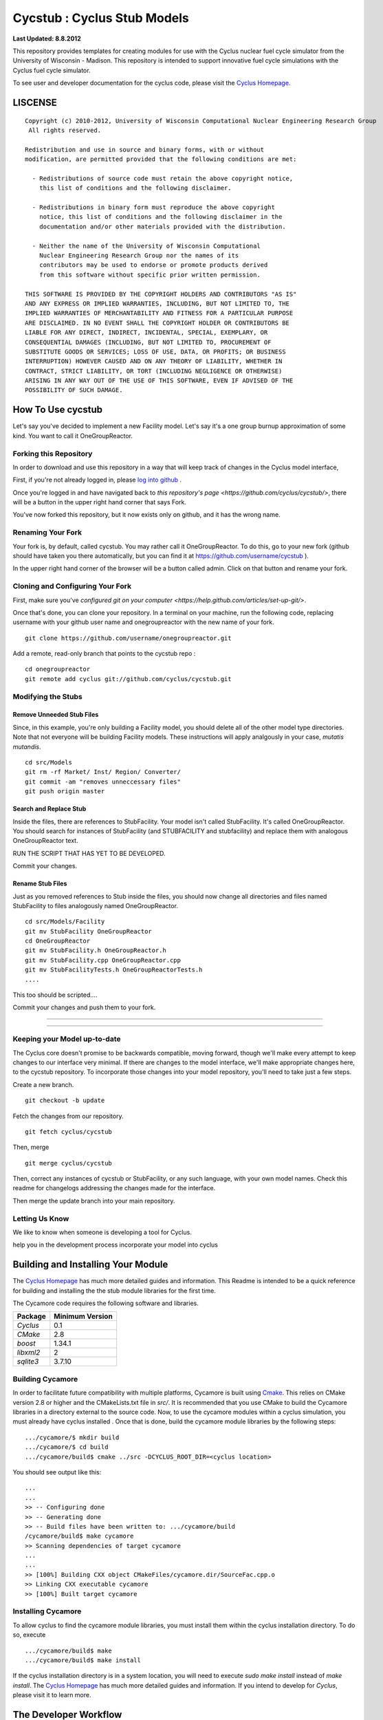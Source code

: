 _______________________________________________________________________
Cycstub : Cyclus Stub Models 
_______________________________________________________________________

**Last Updated: 8.8.2012**

This repository provides templates for creating modules for use with the 
Cyclus nuclear fuel cycle simulator from the University of Wisconsin - 
Madison. This repository is intended to support innovative fuel cycle 
simulations with the Cyclus fuel cycle simulator. 

To see user and developer documentation for the cyclus code, please visit the `Cyclus Homepage`_.


-----------------------------------------------------------------------
LISCENSE
-----------------------------------------------------------------------

::

    Copyright (c) 2010-2012, University of Wisconsin Computational Nuclear Engineering Research Group
     All rights reserved.
    
    Redistribution and use in source and binary forms, with or without
    modification, are permitted provided that the following conditions are met:
    
      - Redistributions of source code must retain the above copyright notice,
        this list of conditions and the following disclaimer.
      
      - Redistributions in binary form must reproduce the above copyright
        notice, this list of conditions and the following disclaimer in the
        documentation and/or other materials provided with the distribution.
      
      - Neither the name of the University of Wisconsin Computational
        Nuclear Engineering Research Group nor the names of its
        contributors may be used to endorse or promote products derived
        from this software without specific prior written permission.
    
    THIS SOFTWARE IS PROVIDED BY THE COPYRIGHT HOLDERS AND CONTRIBUTORS "AS IS"
    AND ANY EXPRESS OR IMPLIED WARRANTIES, INCLUDING, BUT NOT LIMITED TO, THE
    IMPLIED WARRANTIES OF MERCHANTABILITY AND FITNESS FOR A PARTICULAR PURPOSE
    ARE DISCLAIMED. IN NO EVENT SHALL THE COPYRIGHT HOLDER OR CONTRIBUTORS BE
    LIABLE FOR ANY DIRECT, INDIRECT, INCIDENTAL, SPECIAL, EXEMPLARY, OR
    CONSEQUENTIAL DAMAGES (INCLUDING, BUT NOT LIMITED TO, PROCUREMENT OF
    SUBSTITUTE GOODS OR SERVICES; LOSS OF USE, DATA, OR PROFITS; OR BUSINESS
    INTERRUPTION) HOWEVER CAUSED AND ON ANY THEORY OF LIABILITY, WHETHER IN
    CONTRACT, STRICT LIABILITY, OR TORT (INCLUDING NEGLIGENCE OR OTHERWISE)
    ARISING IN ANY WAY OUT OF THE USE OF THIS SOFTWARE, EVEN IF ADVISED OF THE
    POSSIBILITY OF SUCH DAMAGE.

------------------------------------------------------------------
How To Use cycstub
------------------------------------------------------------------

Let's say you've decided to implement a new Facility model. Let's say it's a 
one group burnup approximation of some kind. You want to call it OneGroupReactor.




~~~~~~~~~~~~~~~~~~~~~~~~~~~~~~~~~~~~~~~~~~~~~~~~
Forking this Repository
~~~~~~~~~~~~~~~~~~~~~~~~~~~~~~~~~~~~~~~~~~~~~~~~

In order to download and use this repository in a way that will keep 
track of changes in the Cyclus model interface, 

First, if you're not already logged in, please 
`log into github <https://github.com/login/>`_ .

Once you're logged in and have navigated back to `this repository's page 
<https://github.com/cyclus/cycstub/>`, there will be a button in the upper right 
hand corner that says Fork. 

You've now forked this repository, but it now exists only on github, and it has 
the wrong name.

~~~~~~~~~~~~~~~~~~~~~~~~~~~~~~~~~~~~~~~~~~~~~~~~
Renaming Your Fork
~~~~~~~~~~~~~~~~~~~~~~~~~~~~~~~~~~~~~~~~~~~~~~~~

Your fork is, by default, called cycstub. You may rather call it 
OneGroupReactor. To do this, go to your new fork (github should have taken you 
there automatically, but you can find it at https://github.com/username/cycstub 
).

In the upper right hand corner of the browser will be a button called admin. 
Click on that button and rename your fork.


~~~~~~~~~~~~~~~~~~~~~~~~~~~~~~~~~~~~~~~~~~~~~~~~
Cloning and Configuring Your Fork
~~~~~~~~~~~~~~~~~~~~~~~~~~~~~~~~~~~~~~~~~~~~~~~~

First, make sure you've `configured git on your computer 
<https://help.github.com/articles/set-up-git/>`.

Once that's done, you can clone your repository. 
In a terminal on your machine, run the following code, replacing username with 
your github user name and onegroupreactor with the new name of your fork.

::

  git clone https://github.com/username/onegroupreactor.git
 

Add a remote, read-only branch that points to the cycstub repo : 

::

  cd onegroupreactor
  git remote add cyclus git://github.com/cyclus/cycstub.git



~~~~~~~~~~~~~~~~~~~~~~~~~~~~~~~~~~~~~~~~~~~~~~~~
Modifying the Stubs 
~~~~~~~~~~~~~~~~~~~~~~~~~~~~~~~~~~~~~~~~~~~~~~~~


Remove Unneeded Stub Files
===========================

Since, in this example, you're only building a Facility model, you should 
delete all of the other model type directories. Note that not everyone 
will be building Facility models.  These instructions will apply analgously 
in your case, *mutatis mutandis*. 

::

  cd src/Models
  git rm -rf Market/ Inst/ Region/ Converter/
  git commit -am "removes unneccessary files"
  git push origin master


Search and Replace Stub 
=============================

Inside the files, there are references to StubFacility. 
Your model isn't called StubFacility. It's called OneGroupReactor. 
You should search for instances of StubFacility (and STUBFACILITY and stubfacility) 
and replace them with analogous OneGroupReactor text. 


RUN THE SCRIPT THAT HAS YET TO BE DEVELOPED. 

Commit your changes.

Rename Stub Files
=============================

Just as you removed references to Stub inside the files, you should now change all 
directories and files named StubFacility to files analogously named 
OneGroupReactor.

::

  cd src/Models/Facility
  git mv StubFacility OneGroupReactor
  cd OneGroupReactor
  git mv StubFacility.h OneGroupReactor.h
  git mv StubFacility.cpp OneGroupReactor.cpp
  git mv StubFacilityTests.h OneGroupReactorTests.h
  ....

This too should be scripted....

Commit your changes and push them to your fork.

~~~~~~~~~~~~~~~~~~~~~~~~~~~~~~~~~~~~~~~~~~~~~~~~

~~~~~~~~~~~~~~~~~~~~~~~~~~~~~~~~~~~~~~~~~~~~~~~~



~~~~~~~~~~~~~~~~~~~~~~~~~~~~~~~~~~~~~~~~~~~~~~~~
Keeping your Model up-to-date
~~~~~~~~~~~~~~~~~~~~~~~~~~~~~~~~~~~~~~~~~~~~~~~~

The Cyclus core doesn't promise to be backwards compatible, moving forward, 
though we'll make every attempt to keep changes to our interface very minimal.
If there are changes to the model interface, we'll make appropriate changes 
here, to the cycstub repository. To incorporate those changes into your model 
repository, you'll need to take just a few steps. 

Create a new branch. 

::

  git checkout -b update

Fetch the changes from our repository.

::

  git fetch cyclus/cycstub

Then, merge

::

  git merge cyclus/cycstub


Then, correct any instances of cycstub or StubFacility, or any such language, 
with your own model names. Check this readme for changelogs addressing the 
changes made for the interface.

Then merge the update branch into your main repository. 




~~~~~~~~~~~~~~~~~~~~~~~~~~~~~~~~~~~~~~~~~~~~~~~~
Letting Us Know
~~~~~~~~~~~~~~~~~~~~~~~~~~~~~~~~~~~~~~~~~~~~~~~~

We like to know when someone is developing a tool for Cyclus.

help you in the development process
incorporate your model into cyclus




------------------------------------------------------------------
Building and Installing Your Module
------------------------------------------------------------------

The `Cyclus Homepage`_ has much more detailed guides and information.
This Readme is intended to be a quick reference for building and installing the 
the stub module libraries for the first time.

The Cycamore code requires the following software and libraries.

====================   ==================
Package                Minimum Version   
====================   ==================
`Cyclus`               0.1  
`CMake`                2.8            
`boost`                1.34.1
`libxml2`              2                 
`sqlite3`              3.7.10            
====================   ==================

~~~~~~~~~~~~~~~~~~~~~~~~~~~
Building Cycamore
~~~~~~~~~~~~~~~~~~~~~~~~~~~

In order to facilitate future compatibility with multiple platforms, Cycamore is
built using  `Cmake <http://www.cmake.org>`_. This relies on CMake version
2.8 or higher and the CMakeLists.txt file in `src/`. It is
recommended that you use CMake to build the Cycamore libraries in a directory 
external to the source code. Now, to use the cycamore modules within a cyclus 
simulation, you must already have cyclus installed . Once that is done, build the 
cycamore module libraries by the following steps::

    .../cycamore/$ mkdir build
    .../cycamore/$ cd build
    .../cycamore/build$ cmake ../src -DCYCLUS_ROOT_DIR=<cyclus location> 

You should see output like this::

    ...
    ...
    >> -- Configuring done
    >> -- Generating done
    >> -- Build files have been written to: .../cycamore/build
    /cycamore/build$ make cycamore
    >> Scanning dependencies of target cycamore
    ...
    ...
    >> [100%] Building CXX object CMakeFiles/cycamore.dir/SourceFac.cpp.o
    >> Linking CXX executable cycamore
    >> [100%] Built target cycamore

~~~~~~~~~~~~~~~~~~~~~~~~~~~
Installing Cycamore
~~~~~~~~~~~~~~~~~~~~~~~~~~~

To allow cyclus to find the cycamore module libraries, you must install them within 
the cyclus installation directory. To do so, execute :: 

    .../cycamore/build$ make
    .../cycamore/build$ make install

If the cyclus installation directory is in a system location, you will need to 
execute `sudo make install` instead of `make install`. 
The `Cyclus Homepage`_ has much more detailed guides and information.  If
you intend to develop for *Cyclus*, please visit it to learn more.


.. _`Cyclus Homepage`: http://cyclus.github.com
.. _`Cycamore Homepage`: http://cycamore.github.com



--------------------------------------------------------------------------
The Developer Workflow
--------------------------------------------------------------------------

*Note that "upstream" repository refers to the primary `cyclus/cycamore` repository.*

As you do your development, push primarily only to your own fork. Push to
the upstream repository (usually the "develop" branch) only after:

  * You have pulled the latest changes from the upstream repository.
  * You have completed a logical set of changes.
  * Cyclus compiles with no errors.
  * All tests pass.
  * Cyclus input files run as expected.
  * (recommended) your code has been reviewed by another developer.

Code from the "develop" branch generally must pass even more rigorous checks
before being integrated into the "master" branch. Hotfixes would be a
possible exception to this.

~~~~~~~~~~~~~~~~~~~
Workflow Notes
~~~~~~~~~~~~~~~~~~~

  * Use a branching workflow similar to the one described at
    http://progit.org/book/ch3-4.html.

  * The "develop" branch is how cycamore developers will share (generally compilable) progress
    when we are not yet ready for the code to become 'production'.

  * Keep your own "master" and "develop" branches in sync with the upstream repository's
    "master" and "develop" branches. The master branch should always be the 'stable'
    or 'production' release of cyclus.
    
     - Pull the most recent history from the upstream repository "master"
       and/or "develop" branches before you merge changes into your
       corresponding local branch. Consider doing a rebase pull instead of
       a regular pull or 'fetch and merge'.  For example::

         git checkout develop
         git pull --rebase upstream develop

     - Only merge changes into your "master" or "develop" branch when you
       are ready for those changes to be integrated into the upstream
       repository's corresponding branch. 

  * As you do development on topic branches in your own fork, consider rebasing
    the topic branch onto the "master" and/or "develop"  branches after *pulls* from the upstream
    repository rather than merging the pulled changes into your branch.  This
    will help maintain a more linear (and clean) history.
    *Please see caution about rebasing below*.  For example::

      git checkout [your topic branch]
      git rebase develop

  * **Passing Tests**

      - To check that your branch passes the tests, you must build and install your topic 
        branch and then run the CycamoreUnitTestDriver (at the moment, ```make 
        test``` is insufficient). For example ::
      
          mkdir build
          mkdir install
          cd build
          cmake ../src -DCMAKE_INSTALL_PREFIX=../install
          make
          make install
          ../install/cycamore/bin/CycamoreUnitTestDriver

      - There are also a suite of sample input files 
        In addition to the CycamoreUnitTestDriver, a suite of input files can be run and 
        tested using the run_inputs.py script that is configured, built, and installed 
        with Cycamore. It relies on the input files that are part of your Cycamore 
        repository, and only succeeds for input files that are correct (some may have 
        known issues. See the issue list in cycamore for details.) To run the example 
        input files, ::

          python ../install/cycamore/bin/run_inputs.py

  * **Making a Pull Request** 
    
      - When you are ready to move changes from one of your topic branches into the 
        "develop" branch, it must be reviewed and accepted by another 
        developer. 

      - You may want to review this `tutorial <https://help.github.com/articles/using-pull-requests/>`_ 
        before you make a pull request to the develop branch.
        
  * **Reviewing a Pull Request** 

     - Build, install, and test it. If you have added the remmote repository as 
       a remote you can check it out and merge it with the current develop 
       branch thusly, ::
       
         git checkout -b remote_name/branch_name
         git merge develop

     - Look over the code. 

        - Check that it meets `our style guidelines <http://cyclus.github.com/devdoc/style_guide.html>`_.

        - Make inline review comments concerning improvements. 
      
     - Accept the Pull Request    

        - In general, **every commit** (notice this is not 'every push') to the
          "develop" and "master" branches should compile and pass tests. This
          is guaranteed by using a NON-fast-forward merge during the pull request 
          acceptance process. 
    
        - The green "Merge Pull Request" button does a non-fast-forward merge by 
          default. However, if that button is unavailable, you've made minor 
          local changes to the pulled branch, or you just want to do it from the 
          command line, make sure your merge is a non-fast-forward merge. For example::
          
            git checkout develop
            git merge --no-ff remote_name/branch_name -m "A message""


~~~~~~~~~~~~~~~~~~~
Cautions
~~~~~~~~~~~~~~~~~~~

  * **NEVER** merge the "master" branch into the "develop"
    branch. Changes should only flow *to* the "master" branch *from* the
    "develop" branch.

  * **DO NOT** rebase any commits that have been pulled/pushed anywhere
    else other than your own fork (especially if those commits have been
    integrated into the upstream repository.  You should NEVER rebase
    commits that are a part of the 'master' branch.  *If you do, you will be
    flogged publicly*.

  * Make sure that you are pushing/pulling from/to the right branches.
    When in doubt, use the following syntax::

      git push [remote] [from-branch]:[to-branch]

    and (*note that pull always merges into the current checked out branch*)::

      git pull [remote] [from-branch]


~~~~~~~~~~~~~~~~~~~
An Example
~~~~~~~~~~~~~~~~~~~


Introduction
============

As this type of workflow can be complicated to converts from SVN and very complicated
for brand new programmers, an example is provided.

For the sake of simplicity, let us assume that we want a single "sandbox" branch
in which we would like to work, i.e. where we can store all of our work that may not
yet pass tests or even compile, but where we also want to save our progress. Let us 
call this branch "Work". So, when all is said and done, in our fork there will be 
three branches: "Master", "Develop", and "Work".


Acquiring Cycamore and Workflow
=============================

We begin with a fork of the main ("upstream") Cycamore repository. After initially forking
the repo, we will have two branches in our fork: "Master" and "Develop".

Acquiring a Fork of the Cycamore Repository
-----------------------------------------

A fork is *your* copy of Cycamore. Github offers an excelent 
`tutorial <http://help.github.com/fork-a-repo/>`_ on how to set one up. The rest of this
example assumes you have set up the "upstream" repository as cyclus/cycamore. Note that git
refers to your fork as "origin".

First, let's make our "work" branch:
::

    .../cycamore_dir/$ git branch work
    .../cycamore_dir/$ git push origin work


We now have the following situation: there exists the "upstream" copy of the Master and
Develop branches, there exists your fork's copy of the Master, Develop, and Work branches,
*AND* there exists your *local* copy of the Master, Develop, and Work branches. It is 
important now to note that you may wish to work from home or the office. If you keep your 
fork's branches up to date (i.e., "push" your changes before you leave), only your *local*
copies of your branches may be different when you next sit down at the other location.

Workflow: The Beginning
-----------------------

Now, for the workflow! This is by no means the only way to perform this type of workflow, 
but I assume that you wish to handle conflicts as often as possible (so as to keep their total 
number small). Let us imagine that you have been at work, finished, and successfully pushed 
your changes to your *Origin* repository. You are now at home, perhaps after dinner (let's just 
say some time has passed), and want to continue working a bit (you're industrious, I suppose... 
or a grad student). To begin, let's update our *home's local branches*.
::

    .../cycamore_dir/$ git checkout develop
    .../cycamore_dir/$ git pull origin develop 
    .../cycamore_dir/$ git pull upstream develop
    .../cycamore_dir/$ git push origin develop

    .../cycamore_dir/$ git checkout work
    .../cycamore_dir/$ git pull origin work
    .../cycamore_dir/$ git merge develop
    .../cycamore_dir/$ git push origin work

Perhaps a little explanation is required. We first want to make sure that this new local copy of 
the develop branch is up-to-date with respect to the remote origin's branch and remote upstream's
branch. If there was a change from the remote upstream's branch, we want to push that to origin. 
We then follow the same process to update the work branch, except:

#. we don't need to worry about the *upstream* repo because it doesn't have a work branch, and
#. we want to incorporate any changes which may have been introduced in the develop branch update.

Workflow: The End
-----------------


As time passes, you make some changes to files, and you commit those changes (to your *local work
branch*). Eventually (hopefully) you come to a stopping point where you have finished your project 
on your work branch *AND* it compiles *AND* it runs input files correctly *AND* it passes all tests!
Perhaps you have found Nirvana. In any case, you've performed the final commit to your work branch,
so it's time to make a pull request online and wait for our developer friends to 
review and accept it.

Sometimes, your pull request will be closed by the reviewer until further 
changes are made to appease the reviewer's concerns. This may be frustrating, 
but please act rationally, discuss the issues on the github space made for your 
pull request, consult the `style guide <http://cyclus.github.com/devdoc/style_guide.html>`_, 
email the developer listhost for further advice, and make changes to your topic branch 
accordingly. The pull request will be updated with those changes when you push them 
to your fork.  When you think your request is ready for another review, you can 
reopen the review yourself with the button made available to you. 

See also
--------

A good description of a git workflow with good graphics is available at
http://nvie.com/posts/a-successful-git-branching-model/
